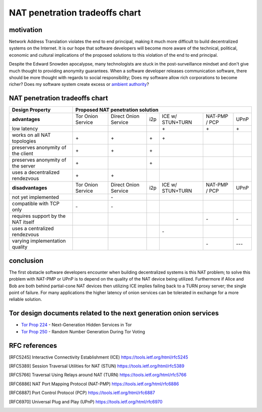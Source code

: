 =================================
 NAT penetration tradeoffs chart
=================================


motivation
``````````

Network Address Translation violates the end to end principal, making it much more difficult
to build decentralized systems on the Internet. It is our hope that software developers will become
more aware of the technical, political, economic and cultural implications of the proposed solutions
to this violation of the end to end principal.

Despite the Edward Snowden apocalypse, many technologists are stuck in the post-surveillance mindset and
don't give much thought to providing anonymity guarantees. When a software developer releases communication
software, there should be more thought with regards to social responsibility; Does my software allow
rich corporations to become richer? Does my software system create excess or `ambient authority`_?

.. _`ambient authority`: http://www.erights.org/talks/no-sep/


NAT penetration tradeoffs chart
```````````````````````````````

+----------------------------------------+------------------------------------------------------------------------------------------+
| Design Property                        | Proposed NAT penetration solution                                                        |
+========================================+===================+======================+=====+==================+===============+======+
| **advantages**                         | Tor Onion Service | Direct Onion Service | i2p | ICE w/ STUN+TURN | NAT-PMP / PCP | UPnP |
+----------------------------------------+-------------------+----------------------+-----+------------------+---------------+------+
| low latency                            |                   |                      |     |\+                |\+             |\+    |
+----------------------------------------+-------------------+----------------------+-----+------------------+---------------+------+
| works on all NAT topologies            |\+                 |\+                    |\+   |\+                |               |      |
+----------------------------------------+-------------------+----------------------+-----+------------------+---------------+------+
| preserves anonymity of the client      |\+                 |\+                    |\+   |                  |               |      |
+----------------------------------------+-------------------+----------------------+-----+------------------+---------------+------+
| preserves anonymity of the server      |\+                 |                      |\+   |                  |               |      |
+----------------------------------------+-------------------+----------------------+-----+------------------+---------------+------+
| uses a decentralized rendezvous        |\+                 |\+                    |     |                  |               |      |
+----------------------------------------+-------------------+----------------------+-----+------------------+---------------+------+
| **disadvantages**                      | Tor Onion Service | Direct Onion Service | i2p | ICE w/ STUN+TURN | NAT-PMP / PCP | UPnP |
+----------------------------------------+-------------------+----------------------+-----+------------------+---------------+------+
| not yet implemented                    |                   |\-                    |     |                  |               |      |
+----------------------------------------+-------------------+----------------------+-----+------------------+---------------+------+
| compatible with TCP only               |\-                 |\-                    |     |                  |               |      |
+----------------------------------------+-------------------+----------------------+-----+------------------+---------------+------+
| requires support by the NAT itself     |                   |                      |     |                  |\-             |\-    |
+----------------------------------------+-------------------+----------------------+-----+------------------+---------------+------+
| uses a centralized rendezvous          |                   |                      |     |\-                |               |      |
+----------------------------------------+-------------------+----------------------+-----+------------------+---------------+------+
| varying implementation quality         |                   |                      |     |                  |\-             |\-\-\-|
+----------------------------------------+-------------------+----------------------+-----+------------------+---------------+------+



conclusion
``````````

The first obstacle software developers encounter when building decentralized systems is this NAT problem;
to solve this problem with NAT-PMP or UPnP is to depend on the quality of the NAT device being utilized. Furthermore
if Alice and Bob are both behind partial-cone NAT devices then utilizing ICE implies failing back to a TURN proxy server;
the single point of failure. For many applications the higher latency of onion services can be tolerated in exchange
for a more reliable solution.


Tor design documents related to the next generation onion services
``````````````````````````````````````````````````````````````````

- `Tor Prop 224`_ - Next-Generation Hidden Services in Tor 
- `Tor Prop 250`_ - Random Number Generation During Tor Voting


.. _`Tor Prop 224`: https://gitweb.torproject.org/torspec.git/tree/proposals/224-rend-spec-ng.txt
.. _`Tor Prop 250`: https://gitweb.torproject.org/torspec.git/tree/proposals/250-commit-reveal-consensus.txt


RFC references
``````````````

.. [RFC5245] Interactive Connectivity Establishment (ICE) https://tools.ietf.org/html/rfc5245
.. [RFC5389] Session Traversal Utilities for NAT (STUN) https://tools.ietf.org/html/rfc5389
.. [RFC5766] Traversal Using Relays around NAT (TURN) https://tools.ietf.org/html/rfc5766
.. [RFC6886] NAT Port Mapping Protocol (NAT-PMP) https://tools.ietf.org/html/rfc6886
.. [RFC6887] Port Control Protocol (PCP) https://tools.ietf.org/html/rfc6887
.. [RFC6970] Universal Plug and Play (UPnP) https://tools.ietf.org/html/rfc6970
